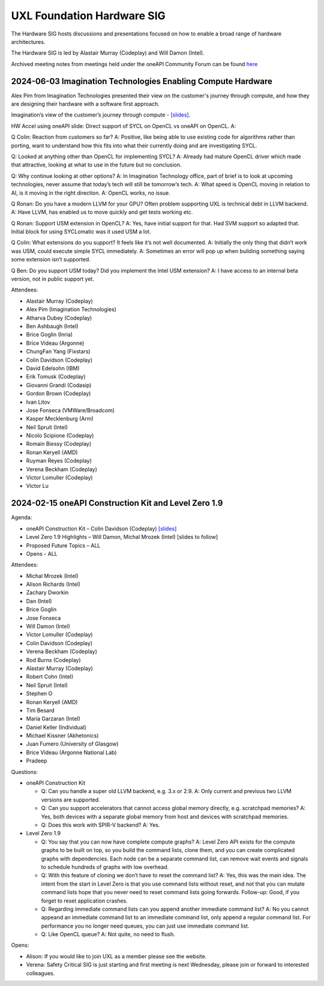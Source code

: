 ===========================
UXL Foundation Hardware SIG
===========================

The Hardware SIG hosts discussions and presentations focused on
how to enable a broad range of hardware architectures.

The Hardware SIG is led by Alastair Murray (Codeplay) and Will Damon (Intel).

Archived meeting notes from meetings held under the oneAPI 
Community Forum can be found `here`_

.. _here: https://github.com/oneapi-src/oneAPI-tab/tree/main/hardware

2024-06-03 Imagination Technologies Enabling Compute Hardware
=============================================================

Alex Pim from Imagination Technologies presented their view on the customer's journey through compute, and how they are designing their hardware with a software first approach.

Imagination’s view of the customer’s journey through compute - `[slides] <presentations/Imagination_Technologies_Enabling_Compute_Hardware.pdf>`__.
 
HW Accel using oneAPI slide: Direct support of SYCL on OpenCL vs oneAPI on OpenCL.
A: 
 
Q Colin: Reaction from customers so far?
A: Positive, like being able to use existing code for algorithms rather than porting, want to understand how this fits into what their currently doing and are investigating SYCL.
 
Q: Looked at anything other than OpenCL for implementing SYCL?
A: Already had mature OpenCL driver which made that attractive, looking at what to use in the future but no conclusion.
 
Q: Why continue looking at other options?
A: In Imagination Technology office, part of brief is to look at upcoming technologies, never assume that today’s tech will still be tomorrow’s tech.
A: What speed is OpenCL moving in relation to AI, is it moving in the right direction.
A: OpenCL works, no issue.
 
Q Ronan: Do you have a modern LLVM for your GPU? Often problem supporting UXL is technical debt in LLVM backend.
A: Have LLVM, has enabled us to move quickly and get tests working etc.
 
Q Ronan: Support USM extension in OpenCL?
A: Yes, have initial support for that.  Had SVM support so adapted that.  Initial block for using SYCLomatic was it used USM a lot.
 
Q Colin: What extensions do you support?  It feels like it’s not well documented.
A: Initially the only thing that didn’t work was USM, could execute simple SYCL immediately.
A: Sometimes an error will pop up when building something saying some extension isn’t supported.
 
Q Ben: Do you support USM today?  Did you implement the Intel USM extension?
A: I have access to an internal beta version, not in public support yet.

Attendees:

* Alastair Murray (Codeplay)
* Alex Pim (Imagination Technologies)
* Atharva Dubey (Codeplay)
* Ben Ashbaugh (Intel)
* Brice Goglin (Inria)
* Brice Videau (Argonne)
* ChungFan Yang (Fixstars)
* Colin Davidson (Codeplay)
* David Edelsohn (IBM)
* Erik Tomusk (Codeplay)
* Giovanni Grandi (Codasip)
* Gordon Brown (Codeplay)
* Ivan Litov
* Jose Fonseca (VMWare/Broadcom)
* Kasper Mecklenburg (Arm)
* Neil Spruit (Intel)
* Nicolo Scipione (Codeplay)
* Romain Biessy (Codeplay)
* Ronan Keryell (AMD)
* Ruyman Reyes (Codeplay)
* Verena Beckham (Codeplay)
* Victor Lomuller (Codeplay)
* Victor Lu 

2024-02-15 oneAPI Construction Kit and Level Zero 1.9
=====================================================

Agenda:

* oneAPI Construction Kit – Colin Davidson (Codeplay) `[slides] <presentations/2024-02-15-oneAPI-Construction-Kit.pdf>`__
* Level Zero 1.9 Highlights – Will Damon, Michal Mrozek (Intel) [slides to follow]
* Proposed Future Topics – ALL
* Opens - ALL

Attendees:

* Michal Mrozek (Intel)
* Alison Richards (Intel)
* Zachary Dworkin
* Dan (Intel)
* Brice Goglin
* Jose Fonseca
* Will Damon (Intel)
* Victor Lomuller (Codeplay)
* Colin Davidson (Codeplay)
* Verena Beckham (Codeplay)
* Rod Burns (Codeplay)
* Alastair Murray (Codeplay)
* Robert Cohn (Intel)
* Neil Spruit (Intel)
* Stephen O
* Ronan Keryell (AMD)
* Tim Besard
* Maria Garzaran (Intel)
* Daniel Keller (Individual)
* Michael Kissner (Akhetonics)
* Juan Fumero (University of Glasgow)
* Brice Videau (Argonne National Lab)
* Pradeep

Questions:

* oneAPI Construction Kit

  * Q: Can you handle a super old LLVM backend, e.g. 3.x or 2.9.  A: Only current and previous two LLVM versions are supported.
  * Q: Can you support accelerators that cannot access global memory directly, e.g. scratchpad memories?  A: Yes, both devices with a separate global memory from host and devices with scratchpad memories.
  * Q: Does this work with SPIR-V backend?  A: Yes.

* Level Zero 1.9

  * Q: You say that you can now have complete compute graphs?  A: Level Zero API exists for the compute graphs to be built on top, so you build the command lists, clone them, and you can create complicated graphs with dependencies. Each node can be a separate command list, can remove wait events and signals to schedule hundreds of graphs with low overhead.
  * Q: With this feature of cloning we don’t have to reset the command list?  A: Yes, this was the main idea.  The intent from the start in Level Zero is that you use command lists without reset, and not that you can mutate command lists hope that you never need to reset command lists going forwards.  Follow-up: Good, if you forget to reset application crashes.
  * Q: Regarding immediate command lists can you append another immediate command list?  A: No you cannot appeand an immediate command list to an immediate command list, only append a regular command list.  For performance you no longer need queues, you can just use immediate command list.
  * Q: Like OpenCL queue?  A: Not quite, no need to flush.

Opens:

* Alison: If you would like to join UXL as a member please see the website.
* Verena: Safety Critical SIG is just starting and first meeting is next Wednesday, please join or forward to interested colleagues.
